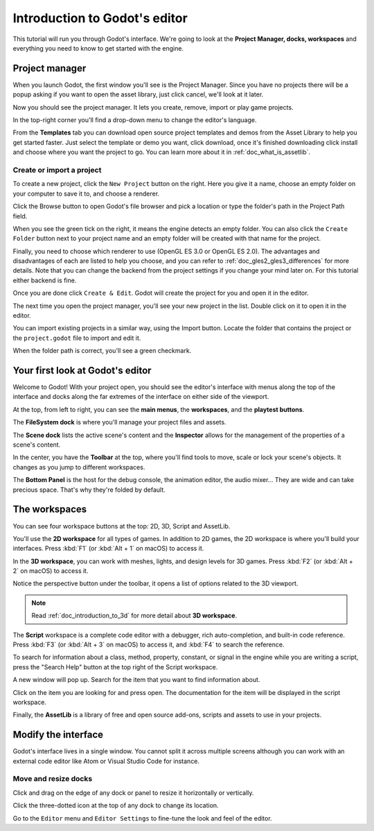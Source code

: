 .. _doc_intro_to_the_editor_interface:

Introduction to Godot's editor
==============================

This tutorial will run you through Godot's interface. We're going to
look at the **Project Manager, docks, workspaces** and everything you
need to know to get started with the engine.

Project manager
---------------

When you launch Godot, the first window you'll see is the Project
Manager. Since you have no projects there will be a popup asking if you
want to open the asset library, just click cancel, we'll look at it later.

.. image:: img/project_manager_first_open.png

Now you should see the project manager. It lets you create, remove, import
or play game projects.

.. image:: img/editor_ui_intro_project_manager_01.png

In the top-right corner you'll find a drop-down menu to change the
editor's language.

.. image:: img/editor_ui_intro_project_manager_02.png

From the **Templates** tab you can download open source project templates and
demos from the Asset Library to help you get started faster. Just select the
template or demo you want, click download, once it's finished downloading click
install and choose where you want the project to go. You can learn more about
it in :ref:`doc_what_is_assetlib`.

.. image:: img/editor_ui_intro_project_manager_03.png

Create or import a project
~~~~~~~~~~~~~~~~~~~~~~~~~~

To create a new project, click the ``New Project`` button on the right. Here
you give it a name, choose an empty folder on your computer to save it to,
and choose a renderer.

.. image:: img/editor_ui_intro_project_manager_04.png

Click the Browse button to open Godot's file browser and pick a location
or type the folder's path in the Project Path field.

.. image:: img/editor_ui_intro_project_manager_05.png

When you see the green tick on the right, it means the engine detects an
empty folder. You can also click the ``Create Folder`` button next to your
project name and an empty folder will be created with that name for the project.

Finally, you need to choose which renderer to use (OpenGL ES 3.0 or OpenGL
ES 2.0). The advantages and disadvantages of each are listed to help you choose,
and you can refer to :ref:`doc_gles2_gles3_differences` for more details. Note
that you can change the backend from the project settings if you change your mind
later on. For this tutorial either backend is fine.

Once you are done click ``Create & Edit``. Godot will create
the project for you and open it in the editor.

The next time you open the project manager, you'll see your new project in the
list. Double click on it to open it in the editor.

.. image:: img/editor_ui_intro_project_manager_06.png

You can import existing projects in a similar way, using the Import
button. Locate the folder that contains the project or the
``project.godot`` file to import and edit it.

.. image:: img/editor_ui_intro_project_manager_08.png

When the folder path is correct, you'll see a green checkmark.

.. image:: img/editor_ui_intro_project_manager_09.png

Your first look at Godot's editor
---------------------------------

Welcome to Godot! With your project open, you should see the editor's interface
with menus along the top of the interface and docks along the far extremes of
the interface on either side of the viewport.

.. image:: img/editor_ui_intro_editor_interface_overview.png

At the top, from left to right, you can see the **main menus**, the
**workspaces**, and the **playtest buttons**.

The **FileSystem dock** is where you'll manage your project files and assets.

.. image:: img/editor_ui_intro_dock_filesystem.png

The **Scene dock** lists the active scene's content and the **Inspector**
allows for the management of the properties of a scene's content.

.. image:: img/editor_ui_intro_dock_inspector.png

In the center, you have the **Toolbar** at the top, where you'll find
tools to move, scale or lock your scene's objects. It changes as you
jump to different workspaces.

.. image:: img/editor_ui_intro_editor_02_toolbar.png

The **Bottom Panel** is the host for the debug console, the animation
editor, the audio mixer… They are wide and can take precious space.
That's why they're folded by default.

.. image:: img/editor_ui_intro_editor_03_animation_player.png

The workspaces
--------------

You can see four workspace buttons at the top: 2D, 3D, Script and
AssetLib.

You'll use the **2D workspace** for all types of games. In addition to 2D games,
the 2D workspace is where you'll build your interfaces. Press :kbd:`F1` 
(or :kbd:`Alt + 1` on macOS) to access it.

.. image:: img/editor_ui_intro_editor_04_2d_workspace.png

In the **3D workspace**, you can work with meshes, lights, and design
levels for 3D games. Press :kbd:`F2` (or :kbd:`Alt + 2` on macOS) to access it.

.. image:: img/editor_ui_intro_editor_05_3d_workspace.png

Notice the perspective button under the toolbar, it opens a list of options
related to the 3D viewport.

.. image:: img/editor_ui_intro_editor_06_3d_workspace.png

.. note:: Read :ref:`doc_introduction_to_3d` for more detail about **3D workspace**.

The **Script** workspace is a complete code editor with a debugger, rich
auto-completion, and built-in code reference. Press :kbd:`F3` (or :kbd:`Alt + 3` on macOS) 
to access it, and :kbd:`F4` to search the reference.

.. image:: img/editor_ui_intro_editor_06_script_workspace_expanded.png

To search for information about a class, method, property, constant, or signal
in the engine while you are writing a script, press the "Search Help" button at
the top right of the Script workspace.

.. image:: img/editor_ui_intro_script_search_documentation.png

A new window will pop up. Search for the item that you want to find information
about.

.. image:: img/editor_ui_intro_script_search_help_window.png

Click on the item you are looking for and press open. The documentation for the
item will be displayed in the script workspace.

.. image:: img/editor_ui_intro_script_class_documentation.png

Finally, the **AssetLib** is a library of free and open source add-ons, scripts
and assets to use in your projects.

Modify the interface
--------------------

Godot's interface lives in a single window. You cannot split it across
multiple screens although you can work with an external code editor like
Atom or Visual Studio Code for instance.

Move and resize docks
~~~~~~~~~~~~~~~~~~~~~

Click and drag on the edge of any dock or panel to resize it
horizontally or vertically.

.. image:: img/editor_ui_intro_editor_07.png

Click the three-dotted icon at the top of any dock to change its
location.

.. image:: img/editor_ui_intro_editor_08.png

Go to the ``Editor`` menu and ``Editor Settings`` to fine-tune the look
and feel of the editor.
